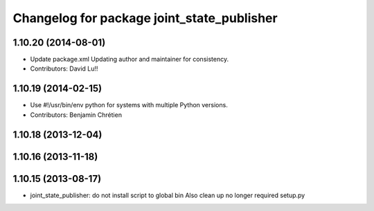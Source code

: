 ^^^^^^^^^^^^^^^^^^^^^^^^^^^^^^^^^^^^^^^^^^^
Changelog for package joint_state_publisher
^^^^^^^^^^^^^^^^^^^^^^^^^^^^^^^^^^^^^^^^^^^

1.10.20 (2014-08-01)
--------------------
* Update package.xml
  Updating author and maintainer for consistency.
* Contributors: David Lu!!

1.10.19 (2014-02-15)
-------------------
* Use #!/usr/bin/env python for systems with multiple Python versions.
* Contributors: Benjamin Chrétien

1.10.18 (2013-12-04)
--------------------

1.10.16 (2013-11-18)
--------------------

1.10.15 (2013-08-17)
--------------------

* joint_state_publisher: do not install script to global bin
  Also clean up no longer required setup.py
